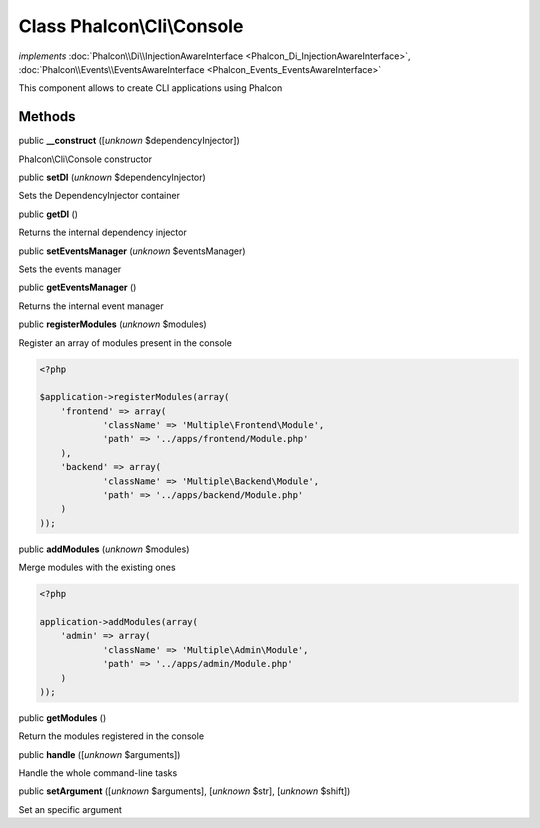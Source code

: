 Class **Phalcon\\Cli\\Console**
===============================

*implements* :doc:`Phalcon\\Di\\InjectionAwareInterface <Phalcon_Di_InjectionAwareInterface>`, :doc:`Phalcon\\Events\\EventsAwareInterface <Phalcon_Events_EventsAwareInterface>`

This component allows to create CLI applications using Phalcon


Methods
-------

public  **__construct** ([*unknown* $dependencyInjector])

Phalcon\\Cli\\Console constructor



public  **setDI** (*unknown* $dependencyInjector)

Sets the DependencyInjector container



public  **getDI** ()

Returns the internal dependency injector



public  **setEventsManager** (*unknown* $eventsManager)

Sets the events manager



public  **getEventsManager** ()

Returns the internal event manager



public  **registerModules** (*unknown* $modules)

Register an array of modules present in the console 

.. code-block:: php

    <?php

    $application->registerModules(array(
    	'frontend' => array(
    		'className' => 'Multiple\Frontend\Module',
    		'path' => '../apps/frontend/Module.php'
    	),
    	'backend' => array(
    		'className' => 'Multiple\Backend\Module',
    		'path' => '../apps/backend/Module.php'
    	)
    ));




public  **addModules** (*unknown* $modules)

Merge modules with the existing ones 

.. code-block:: php

    <?php

    application->addModules(array(
    	'admin' => array(
    		'className' => 'Multiple\Admin\Module',
    		'path' => '../apps/admin/Module.php'
    	)
    ));




public  **getModules** ()

Return the modules registered in the console



public  **handle** ([*unknown* $arguments])

Handle the whole command-line tasks



public  **setArgument** ([*unknown* $arguments], [*unknown* $str], [*unknown* $shift])

Set an specific argument



